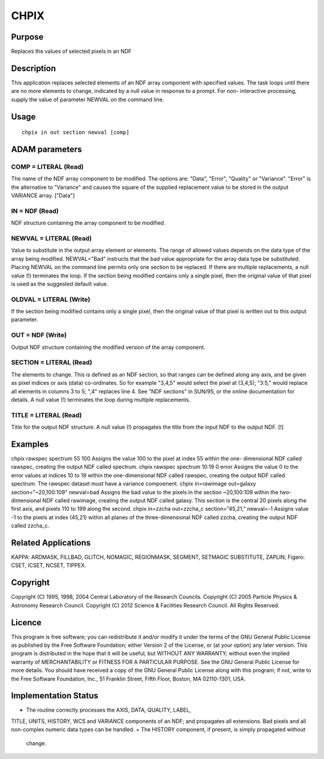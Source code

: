 

CHPIX
=====


Purpose
~~~~~~~
Replaces the values of selected pixels in an NDF


Description
~~~~~~~~~~~
This application replaces selected elements of an NDF array component
with specified values. The task loops until there are no more elements
to change, indicated by a null value in response to a prompt. For non-
interactive processing, supply the value of parameter NEWVAL on the
command line.


Usage
~~~~~


::

    
       chpix in out section newval [comp]
       



ADAM parameters
~~~~~~~~~~~~~~~



COMP = LITERAL (Read)
`````````````````````
The name of the NDF array component to be modified. The options are:
"Data", "Error", "Quality" or "Variance". "Error" is the alternative
to "Variance" and causes the square of the supplied replacement value
to be stored in the output VARIANCE array. ["Data"]



IN = NDF (Read)
```````````````
NDF structure containing the array component to be modified.



NEWVAL = LITERAL (Read)
```````````````````````
Value to substitute in the output array element or elements. The range
of allowed values depends on the data type of the array being
modified. NEWVAL="Bad" instructs that the bad value appropriate for
the array data type be substituted. Placing NEWVAL on the command line
permits only one section to be replaced. If there are multiple
replacements, a null value (!) terminates the loop. If the section
being modified contains only a single pixel, then the original value
of that pixel is used as the suggested default value.



OLDVAL = LITERAL (Write)
````````````````````````
If the section being modified contains only a single pixel, then the
original value of that pixel is written out to this output parameter.



OUT = NDF (Write)
`````````````````
Output NDF structure containing the modified version of the array
component.



SECTION = LITERAL (Read)
````````````````````````
The elements to change. This is defined as an NDF section, so that
ranges can be defined along any axis, and be given as pixel indices or
axis (data) co-ordinates. So for example "3,4,5" would select the
pixel at (3,4,5); "3:5," would replace all elements in columns 3 to 5;
",4" replaces line 4. See "NDF sections" in SUN/95, or the online
documentation for details. A null value (!) terminates the loop during
multiple replacements.



TITLE = LITERAL (Read)
``````````````````````
Title for the output NDF structure. A null value (!) propagates the
title from the input NDF to the output NDF. [!]



Examples
~~~~~~~~
chpix rawspec spectrum 55 100
Assigns the value 100 to the pixel at index 55 within the one-
dimensional NDF called rawspec, creating the output NDF called
spectrum.
chpix rawspec spectrum 10:19 0 error
Assigns the value 0 to the error values at indices 10 to 19 within the
one-dimensional NDF called rawspec, creating the output NDF called
spectrum. The rawspec dataset must have a variance compoenent.
chpix in=rawimage out=galaxy section="~20,100:109" newval=bad
Assigns the bad value to the pixels in the section ~20,100:109 within
the two-dimensional NDF called rawimage, creating the output NDF
called galaxy. This section is the central 20 pixels along the first
axis, and pixels 110 to 199 along the second.
chpix in=zzcha out=zzcha_c section="45,21," newval=-1
Assigns value -1 to the pixels at index (45,21) within all planes of
the three-dimensional NDF called zzcha, creating the output NDF called
zzcha_c.



Related Applications
~~~~~~~~~~~~~~~~~~~~
KAPPA: ARDMASK, FILLBAD, GLITCH, NOMAGIC, REGIONMASK, SEGMENT,
SETMAGIC SUBSTITUTE, ZAPLIN; Figaro: CSET, ICSET, NCSET, TIPPEX.


Copyright
~~~~~~~~~
Copyright (C) 1995, 1998, 2004 Central Laboratory of the Research
Councils. Copyright (C) 2005 Particle Physics & Astronomy Research
Council. Copyright (C) 2012 Science & Facilities Research Council. All
Rights Reserved.


Licence
~~~~~~~
This program is free software; you can redistribute it and/or modify
it under the terms of the GNU General Public License as published by
the Free Software Foundation; either Version 2 of the License, or (at
your option) any later version.
This program is distributed in the hope that it will be useful, but
WITHOUT ANY WARRANTY; without even the implied warranty of
MERCHANTABILITY or FITNESS FOR A PARTICULAR PURPOSE. See the GNU
General Public License for more details.
You should have received a copy of the GNU General Public License
along with this program; if not, write to the Free Software
Foundation, Inc., 51 Franklin Street, Fifth Floor, Boston, MA
02110-1301, USA.


Implementation Status
~~~~~~~~~~~~~~~~~~~~~


+ The routine correctly processes the AXIS, DATA, QUALITY, LABEL,
TITLE, UNITS, HISTORY, WCS and VARIANCE components of an NDF; and
propagates all extensions. Bad pixels and all non-complex numeric data
types can be handled.
+ The HISTORY component, if present, is simply propagated without
  change.




